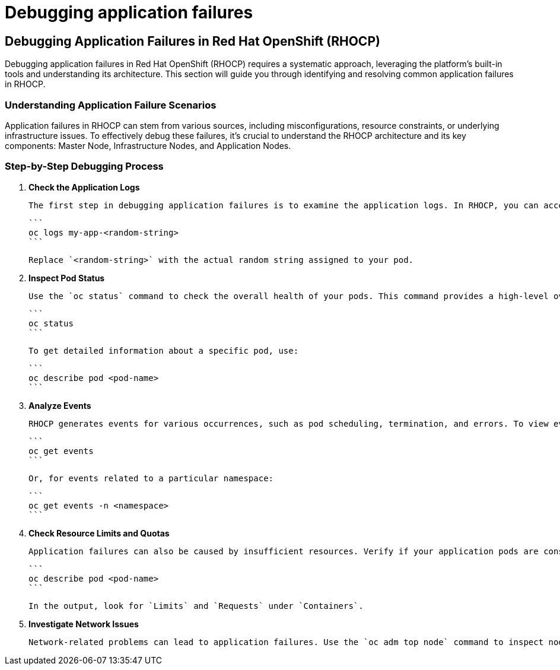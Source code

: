 #  Debugging application failures

## Debugging Application Failures in Red Hat OpenShift (RHOCP)

Debugging application failures in Red Hat OpenShift (RHOCP) requires a systematic approach, leveraging the platform's built-in tools and understanding its architecture. This section will guide you through identifying and resolving common application failures in RHOCP.

### Understanding Application Failure Scenarios

Application failures in RHOCP can stem from various sources, including misconfigurations, resource constraints, or underlying infrastructure issues. To effectively debug these failures, it's crucial to understand the RHOCP architecture and its key components: Master Node, Infrastructure Nodes, and Application Nodes.

### Step-by-Step Debugging Process

1. **Check the Application Logs**

   The first step in debugging application failures is to examine the application logs. In RHOCP, you can access application logs using the `oc logs` command. For instance, to view logs for a pod named `my-app`, execute:

   ```
   oc logs my-app-<random-string>
   ```

   Replace `<random-string>` with the actual random string assigned to your pod.

2. **Inspect Pod Status**

   Use the `oc status` command to check the overall health of your pods. This command provides a high-level overview of your application's status, including running, pending, and failed pods.

   ```
   oc status
   ```

   To get detailed information about a specific pod, use:

   ```
   oc describe pod <pod-name>
   ```

3. **Analyze Events**

   RHOCP generates events for various occurrences, such as pod scheduling, termination, and errors. To view events related to a specific resource, use:

   ```
   oc get events
   ```

   Or, for events related to a particular namespace:

   ```
   oc get events -n <namespace>
   ```

4. **Check Resource Limits and Quotas**

   Application failures can also be caused by insufficient resources. Verify if your application pods are consuming more resources than allocated. You can check resource usage and limits with:

   ```
   oc describe pod <pod-name>
   ```

   In the output, look for `Limits` and `Requests` under `Containers`.

5. **Investigate Network Issues**

   Network-related problems can lead to application failures. Use the `oc adm top node` command to inspect node network statistics. Additionally, check service and route configurations